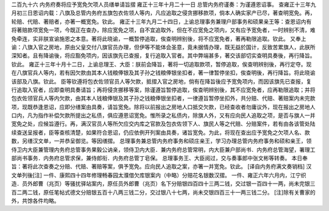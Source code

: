二百九十六 内务府奏将应予宽免欠项人员缮单请旨摺 
雍正十三年十月二十一日 
总管内务府谨奏：为谨遵恩诏事。 
查雍正十三年九月初三日恩诏内载：八旗及总管内务府五旗包衣佐领人等内，凡应追取之侵贪挪移款项，倘本人确实家产已尽，著查明宽免。再，轮赔、代赔、著赔者，亦著一概宽免。钦此。 
雍正十三年九月二十四日，上谕总理事务兼理户部事务和硕果亲王等：查恩诏内有将著赔款项宽免一项，今既正在查办，除应宽免之项，自不宜追取外，但在不应宽免之项内，又有应予宽免者，一时辨别不清，难免牵连，实非朕宣谕施恩之本意。著将此晓谕，一概暂停追取，俟查明辨别後，将不应宽免者，著再勒限追取。钦此。 
又奉上谕：八旗入官之房地，原由父皇交付八旗官员办理，但伊等不能体会圣意，竟未据情办理，既无益於国计，反致苦累旗人，此朕所深知者。且有降谕後，将应豁免项内，因该旗先已查报，复行追取入官者。其中弊端甚多，著交该部切实查明具奏後，再行降旨。钦此。 
雍正十三年十月十二日，上谕总理王、大臣：朕前会降旨，著将一切追取款项，暂停追取，俟查明辨别後，再行定夺。现在八旗官兵人等内，若有因欠款由其本人钱粮俸银及其子孙之钱粮俸银坐扣者，著一律暂停坐扣，俟查明後，再行降旨。将此晓谕该部及八旗。钦此。 
臣等钦遵将包衣佐领官员人等欠款，抵摺入官之房地，倘有在降旨後应予宽免项内，而因该旗先已查报，复行追取入官者，应即查明具奏请旨；再将侵贪挪移等案，除谨遵旨暂停追取，俟查明辨别後，其不应宽免者，应再勒限追取；并将包衣佐领官兵人等内欠款，由其本人钱粮俸银及其子孙之钱粮俸银坐扣者，一律遵旨暂停坐扣外，共分赔、代赔、著赔案内未完款项，现既恭逢恩诏，应即分缮案由具奏，请旨宽免。除将以前报出之房地人口抵交欠款，已经查收者勿庸议外，现在报出之房地人口内，凡为指作补偿欠款所提出之私债，俱应遵恩诏宽免。惟所录之私债内，除旗人外，又有应向民人追取之项，是否与旗人一并宽免之处，应候旨遵行。再，满汉官员人等所欠应交内库之官款及包衣佐领下人、旗民人等之代赔、分赔案件，若有由各该管处陆续查送呈报者，臣等查核清楚，如果符合恩诏，仍应依例开列案由具奏，诸旨宽免。为此，将现在查出应予宽免之欠项人名、款数，另缮汉文单，一并恭呈御览。等因缮摺。 
总理事务兼总管内务府事务和硕庄亲王，学习办理总管内务府事务和硕和亲王，领侍卫内大臣兼管理内务府总管事务果毅公讷亲，领侍卫内大臣．兼内务府总管常明，内大臣兼户部尚书．内务府总管海望，署理工部尚书事务．内务府总管求保，兼侍郎衔．内务府总管丁皂保。 
总理事务王、大臣阅过，交与奏事郎中张文彬等转奏。 
本日奉旨：著将此次查奏之分赔、代赔、著赔等案，俱予宽免。应向民人追取之案，亦箸一并宽免。钦此。 
[译自内务府满文奏销档] 
汉文单列後[注] 
一件、康熙四十四年修理畅春园太濮借欠库银案内（中略）分赔花名银数汉摺。 
一件、雍正六年六月内，江宁织造．员外郎曹（兆页）等骚扰驿站案内，原任员外郎曹（兆页）名下分赔银四百四十三两二钱，交过银一百四十一两，尚未完银三百二两二钱，原任笔帖式德文分赔银五百十八两三钱二分，交过银八十七两，尚未交银四百三十一两三钱二分。 
[注]除有关曹家的外，共馀各件均略。 